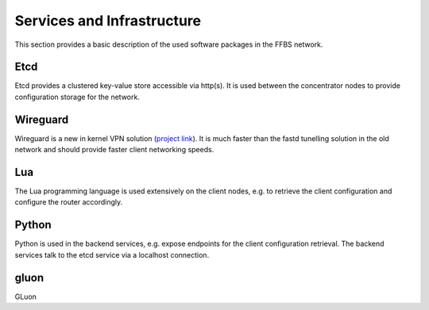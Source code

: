 =============================
 Services and Infrastructure
=============================
This section provides a basic description of the used software packages in the
FFBS network.

Etcd
====
Etcd provides a clustered key-value store accessible via http(s). It is used
between the concentrator nodes to provide configuration storage for the network.

Wireguard
=========
Wireguard is a new in kernel VPN solution (`project link
<http://www.wireguard.org/>`_). It is much faster than the fastd tunelling
solution in the old network and should provide faster client networking speeds.

Lua
===
The Lua programming language is used extensively on the client nodes, e.g. to
retrieve the client configuration and configure the router accordingly.

Python
======
Python is used in the backend services, e.g. expose endpoints for the client
configuration retrieval. The backend services talk to the etcd service via a
localhost connection.

gluon
=====
GLuon
